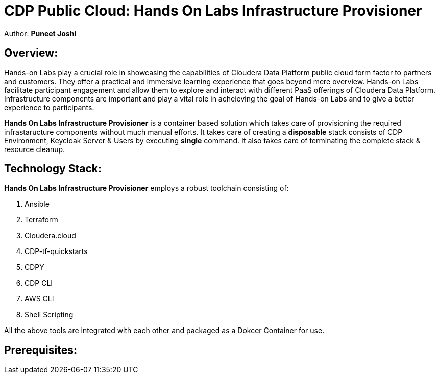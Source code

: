 # CDP Public Cloud: Hands On Labs Infrastructure Provisioner

Author: **Puneet Joshi**



## Overview:

Hands-on Labs play a crucial role in showcasing the capabilities of Cloudera Data Platform public cloud form factor to partners and customers. They offer a practical and immersive learning experience that goes beyond mere overview. Hands-on Labs facilitate participant engagement and allow them to explore and interact with different PaaS offerings of Cloudera Data Platform.
Infrastructure components are important and play a vital role in acheieving the goal of Hands-on Labs and to give a better experience to participants.

**Hands On Labs Infrastructure Provisioner** is a container based solution which takes care of provisioning the required infrastaructure components without much manual efforts. It takes care of creating a **disposable** stack consists of CDP Environment, Keycloak Server & Users by executing **single** command. It also takes care of terminating the complete stack & resource cleanup.

## Technology Stack:
**Hands On Labs Infrastructure Provisioner** employs a robust toolchain consisting of:


1.  Ansible
2.  Terraform
3.  Cloudera.cloud
4.  CDP-tf-quickstarts
5.  CDPY
6.  CDP CLI
7.  AWS CLI
8.  Shell Scripting

All the above tools are integrated with each other and packaged as a Dokcer Container for use.

## Prerequisites:
